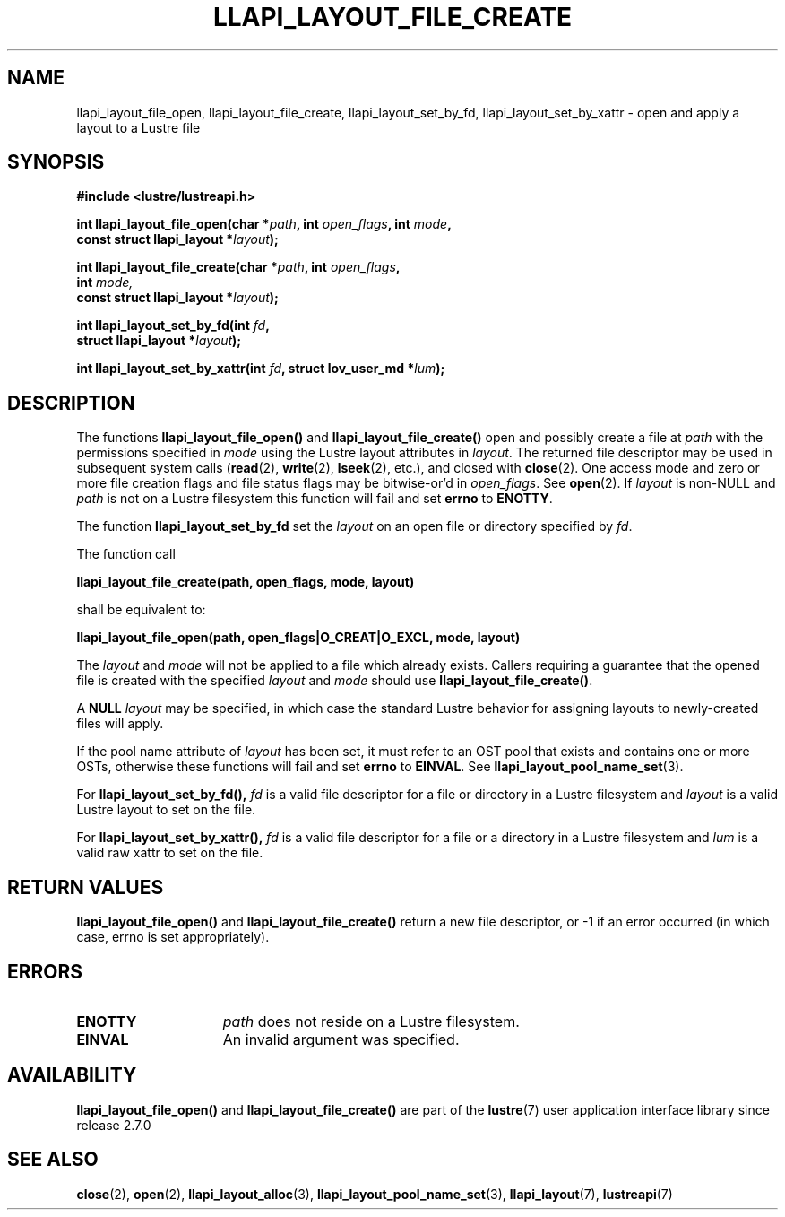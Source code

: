 .TH LLAPI_LAYOUT_FILE_CREATE 3 2025-04-14 "Lustre User API" "Lustre Library Functions"
.SH NAME
llapi_layout_file_open, llapi_layout_file_create, llapi_layout_set_by_fd, llapi_layout_set_by_xattr \- open and apply a layout to a Lustre file
.SH SYNOPSIS
.nf
.B #include <lustre/lustreapi.h>
.PP
.BI "int llapi_layout_file_open(char *" path ", int " open_flags ", int " mode ,
.BI "                           const struct llapi_layout *" layout );
.PP
.BI "int llapi_layout_file_create(char *" path ", int " open_flags ",
.BI "                             int " mode,
.BI "                             const struct llapi_layout *" layout );
.PP
.BI "int llapi_layout_set_by_fd(int "fd ,
.BI "                           struct llapi_layout *"layout );
.PP
.BI "int llapi_layout_set_by_xattr(int " fd ", struct lov_user_md *" lum );
.fi
.SH DESCRIPTION
The functions
.B llapi_layout_file_open()
and
.B llapi_layout_file_create()
open and possibly create a file at
.I path
with the permissions specified in
.I mode
using the Lustre layout attributes in
.IR layout .
The returned file descriptor may be used in subsequent system calls
.RB ( read (2),
.BR write (2),
.BR lseek (2),
etc.), and closed with
.BR close (2).
One access mode and zero or more file creation flags and file status
flags may be bitwise-or'd in
.IR open_flags .
See
.BR open (2).
If
.I layout
is non-NULL and
.I path
is not on a Lustre filesystem this function will fail and set
.B errno
to
.BR ENOTTY .
.PP
The function
.B llapi_layout_set_by_fd
set the
.I layout
on an open file or directory specified by
.IR fd .
.PP
The function call
.PP
.B "    llapi_layout_file_create(path, open_flags, mode, layout)"
.PP
shall be equivalent to:
.PP
.B "    llapi_layout_file_open(path, open_flags|O_CREAT|O_EXCL, mode, layout)"
.PP
The
.I layout
and
.I mode
will not be applied to a file which already exists. Callers requiring a
guarantee that the opened file is created with the specified
.I layout
and
.I mode
should use
.BR llapi_layout_file_create() .
.PP
A
.B NULL
.I layout
may be specified, in which case the standard Lustre behavior for
assigning layouts to newly-created files will apply.
.PP
If the pool name attribute of
.I layout
has been set, it must refer to an OST pool that exists and contains one
or more OSTs, otherwise these functions will fail and set
.B errno
to
.BR EINVAL .
See
.BR llapi_layout_pool_name_set (3).
.PP
For
.B llapi_layout_set_by_fd(),
.I fd
is a valid file descriptor for a file or directory in a Lustre filesystem and
.I layout
is a valid Lustre layout to set on the file.
.PP
For
.B llapi_layout_set_by_xattr(),
.I fd
is a valid file descriptor for a file or a directory in a Lustre filesystem and
.I lum
is a valid raw xattr to set on the file.
.SH RETURN VALUES
.B llapi_layout_file_open()
and
.B llapi_layout_file_create()
return a new file descriptor, or -1 if an error occurred (in which
case, errno is set appropriately).
.SH ERRORS
.TP 15
.B ENOTTY
.I path
does not reside on a Lustre filesystem.
.TP
.B EINVAL
An invalid argument was specified.
.SH AVAILABILITY
.B llapi_layout_file_open()
and
.B llapi_layout_file_create()
are part of the
.BR lustre (7)
user application interface library since release 2.7.0
.\" Added in commit v2_6_51_0-23-g3d3a37c9c8
.SH SEE ALSO
.BR close (2),
.BR open (2),
.BR llapi_layout_alloc (3),
.BR llapi_layout_pool_name_set (3),
.BR llapi_layout (7),
.BR lustreapi (7)
